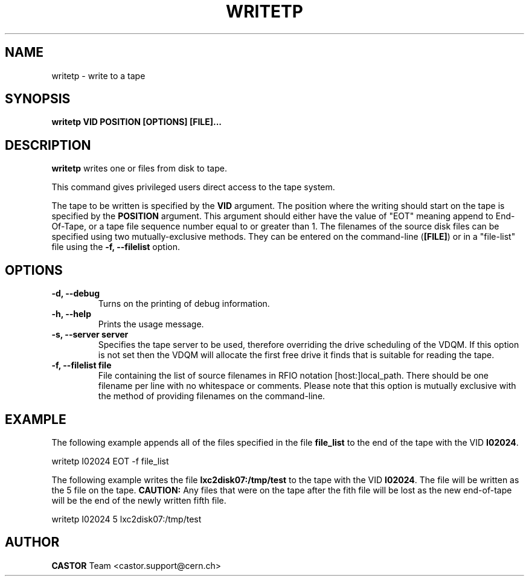 .\" Copyright (C) 2003  CERN
.\" This program is free software; you can redistribute it and/or
.\" modify it under the terms of the GNU General Public License
.\" as published by the Free Software Foundation; either version 2
.\" of the License, or (at your option) any later version.
.\" This program is distributed in the hope that it will be useful,
.\" but WITHOUT ANY WARRANTY; without even the implied warranty of
.\" MERCHANTABILITY or FITNESS FOR A PARTICULAR PURPOSE.  See the
.\" GNU General Public License for more details.
.\" You should have received a copy of the GNU General Public License
.\" along with this program; if not, write to the Free Software
.\" Foundation, Inc., 59 Temple Place - Suite 330, Boston, MA 02111-1307, USA.
.TH WRITETP 1 "$Date: 2009/07/31 14:07:48 $" CASTOR "CASTOR"
.SH NAME
writetp \- write to a tape
.SH SYNOPSIS
.BI "writetp VID POSITION [OPTIONS] [FILE]..."

.SH DESCRIPTION
.B writetp
writes one or files from disk to tape.
.P
This command gives privileged users direct access to the tape system.
.P
The tape to be written is specified by the \fBVID\fP argument.  The position
where the writing should start on the tape is specified by the \fBPOSITION\fP
argument.  This argument should either have the value of "EOT" meaning append
to End-Of-Tape, or a tape file sequence number equal to or greater than 1.  The
filenames of the source disk files can be specified using two
mutually-exclusive methods.  They can be entered on the command-line
(\fB[FILE]\fP) or in a "file-list" file using the
.B -f, --filelist
option.

.SH OPTIONS
.TP
\fB\-d, \-\-debug
Turns on the printing of debug information.
.TP
\fB\-h, \-\-help
Prints the usage message.
.TP
\fB\-s, \-\-server server
Specifies the tape server to be used, therefore overriding the drive scheduling
of the VDQM.  If this option is not set then the VDQM will allocate the first
free drive it finds that is suitable for reading the tape.
.TP
\fB\-f, \-\-filelist file
File containing the list of source filenames in RFIO notation
[host:]local_path.  There should be one filename per line with no whitespace or
comments.  Please note that this option is mutually exclusive with the method
of providing filenames on the command-line.

.SH EXAMPLE
The following example appends all of the files specified in the file
\fBfile_list\fP to the end of the tape with the VID \fBI02024\fP.
.P
writetp I02024 EOT -f file_list
.P
The following example writes the file \fBlxc2disk07:/tmp/test\fP to the tape
with the VID \fBI02024\fP.  The file will be written as the 5 file on the tape.
\fBCAUTION:\fP Any files that were on the tape after the fith file will be
lost as the new end-of-tape will be the end of the newly written fifth file.
.P
writetp I02024 5 lxc2disk07:/tmp/test

.SH AUTHOR
\fBCASTOR\fP Team <castor.support@cern.ch>
